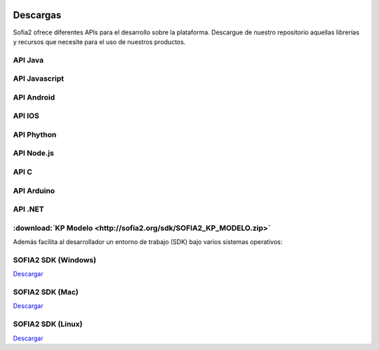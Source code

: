 .. figure::  ./images/logo_sofia2_grande.png
 :align:   center
 
Descargas
=========

Sofia2 ofrece diferentes APIs para el desarrollo sobre la plataforma.
Descargue de nuestro repositorio aquellas librerías y recursos que necesite para el uso de nuestros productos.


API Java
--------

API Javascript
--------------

API Android
-----------

API IOS
-------

API Phython
-----------


API Node.js
-----------


API C
-----

API Arduino
-----------

API .NET
--------

:download:`KP Modelo <http://sofia2.org/sdk/SOFIA2_KP_MODELO.zip>` 
---------




Además facilita al desarrollador un entorno de trabajo (SDK) bajo varios sistemas operativos:

SOFIA2 SDK (Windows)
-------------------
`Descargar <http://sofia2.org/sdk/SOFIA2_SDK_WIN.zip>`_

SOFIA2 SDK (Mac)
----------------
`Descargar <http://sofia2.org/sdk/SOFIA2_SDK_2.9_MAC.zip>`_

SOFIA2 SDK (Linux)
------------------
`Descargar <http://sofia2.org/sdk/sofia2_sdk_linux.tar>`_



